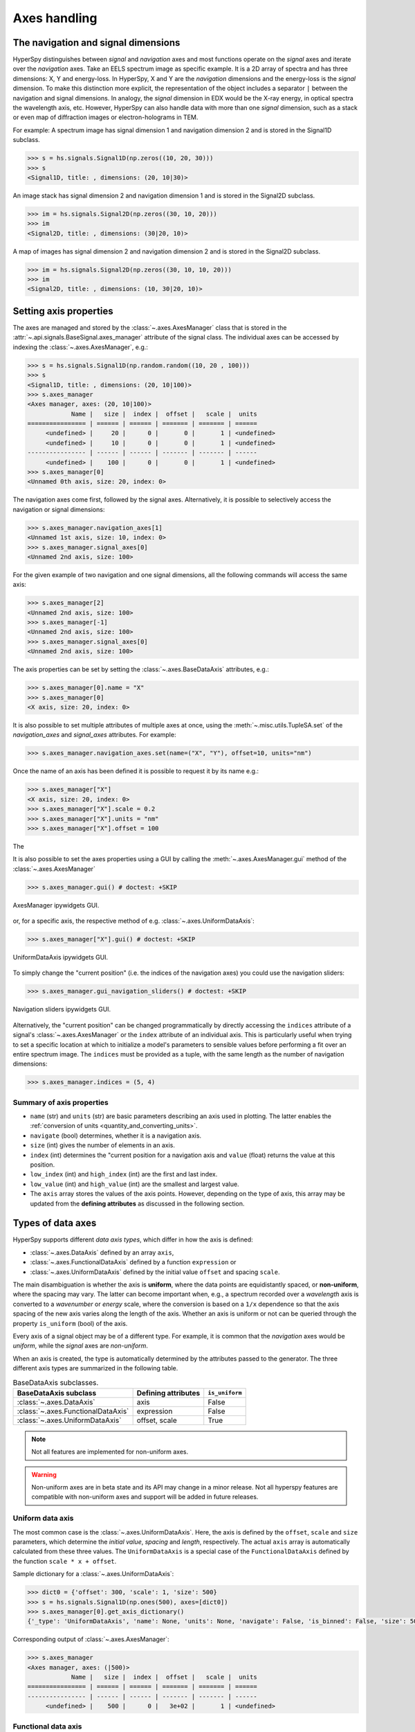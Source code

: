.. _axes-handling:

Axes handling
*************

.. _dimensions-label:

The navigation and signal dimensions
------------------------------------

HyperSpy distinguishes between *signal* and *navigation* axes and most
functions operate on the *signal* axes and iterate over the *navigation* axes.
Take an EELS spectrum image as specific example. It is a 2D array of spectra
and has three dimensions: X, Y and energy-loss. In HyperSpy, X and Y are the
*navigation* dimensions and the energy-loss is the *signal* dimension. To make
this distinction more explicit, the representation of the object includes a
separator ``|`` between the navigation and signal dimensions. In analogy, the
*signal* dimension in EDX would be the X-ray energy, in optical spectra the
wavelength axis, etc. However, HyperSpy can also handle data with more than one
*signal* dimension, such as a stack or even map of diffraction images or
electron-holograms in TEM.

For example: A spectrum image has signal dimension 1 and navigation dimension 2
and is stored in the Signal1D subclass.

.. code-block:: python

    >>> s = hs.signals.Signal1D(np.zeros((10, 20, 30)))
    >>> s
    <Signal1D, title: , dimensions: (20, 10|30)>


An image stack has signal dimension 2 and navigation dimension 1 and is stored
in the Signal2D subclass.

.. code-block:: python

    >>> im = hs.signals.Signal2D(np.zeros((30, 10, 20)))
    >>> im
    <Signal2D, title: , dimensions: (30|20, 10)>


A map of images has signal dimension 2 and navigation dimension 2 and is stored
in the Signal2D subclass.

.. code-block:: python

    >>> im = hs.signals.Signal2D(np.zeros((30, 10, 10, 20)))
    >>> im
    <Signal2D, title: , dimensions: (10, 30|20, 10)>


.. _Setting_axis_properties:

Setting axis properties
-----------------------

The axes are managed and stored by the :class:`~.axes.AxesManager` class
that is stored in the :attr:`~.api.signals.BaseSignal.axes_manager` attribute of
the signal class. The individual axes can be accessed by indexing the
:class:`~.axes.AxesManager`, e.g.:

.. code-block:: python

    >>> s = hs.signals.Signal1D(np.random.random((10, 20 , 100)))
    >>> s
    <Signal1D, title: , dimensions: (20, 10|100)>
    >>> s.axes_manager
    <Axes manager, axes: (20, 10|100)>
                Name |   size |  index |  offset |   scale |  units
    ================ | ====== | ====== | ======= | ======= | ======
         <undefined> |     20 |      0 |       0 |       1 | <undefined>
         <undefined> |     10 |      0 |       0 |       1 | <undefined>
    ---------------- | ------ | ------ | ------- | ------- | ------
         <undefined> |    100 |      0 |       0 |       1 | <undefined>
    >>> s.axes_manager[0]
    <Unnamed 0th axis, size: 20, index: 0>

The navigation axes come first, followed by the signal axes. Alternatively,
it is possible to selectively access the navigation or signal dimensions:

.. code-block:: python

    >>> s.axes_manager.navigation_axes[1]
    <Unnamed 1st axis, size: 10, index: 0>
    >>> s.axes_manager.signal_axes[0]
    <Unnamed 2nd axis, size: 100>

For the given example of two navigation and one signal dimensions, all the
following commands will access the same axis:

.. code-block:: python

    >>> s.axes_manager[2]
    <Unnamed 2nd axis, size: 100>
    >>> s.axes_manager[-1]
    <Unnamed 2nd axis, size: 100>
    >>> s.axes_manager.signal_axes[0]
    <Unnamed 2nd axis, size: 100>

The axis properties can be set by setting the :class:`~.axes.BaseDataAxis`
attributes, e.g.:

.. code-block:: python

    >>> s.axes_manager[0].name = "X"
    >>> s.axes_manager[0]
    <X axis, size: 20, index: 0>

.. versionadded:: 2.2
    :meth:`~.misc.utils.TupleSA.set` method for :attr:`~.axes.AxesManager.navigation_axes` and :attr:`~.axes.AxesManager.signal_axes`.

It is also possible to set multiple attributes of multiple axes at once, using the :meth:`~.misc.utils.TupleSA.set`
of the `navigation_axes` and `signal_axes` attributes.
For example:

.. code-block:: python

    >>> s.axes_manager.navigation_axes.set(name=("X", "Y"), offset=10, units="nm")


Once the name of an axis has been defined it is possible to request it by its
name e.g.:

.. code-block:: python

    >>> s.axes_manager["X"]
    <X axis, size: 20, index: 0>
    >>> s.axes_manager["X"].scale = 0.2
    >>> s.axes_manager["X"].units = "nm"
    >>> s.axes_manager["X"].offset = 100

The 


It is also possible to set the axes properties using a GUI by calling the
:meth:`~.axes.AxesManager.gui` method of the :class:`~.axes.AxesManager`

.. code-block:: python

    >>> s.axes_manager.gui() # doctest: +SKIP

.. _axes_manager_gui_image:

.. figure::  images/axes_manager_gui_ipywidgets.png
   :align:   center

   AxesManager ipywidgets GUI.

or, for a specific axis, the respective method of e.g.
:class:`~.axes.UniformDataAxis`:

.. code-block:: python

    >>> s.axes_manager["X"].gui() # doctest: +SKIP

.. _data_axis_gui_image:

.. figure::  images/data_axis_gui_ipywidgets.png
   :align:   center

   UniformDataAxis ipywidgets GUI.

To simply change the "current position" (i.e. the indices of the navigation
axes) you could use the navigation sliders:

.. code-block:: python

    >>> s.axes_manager.gui_navigation_sliders() # doctest: +SKIP

.. _navigation_sliders_image:

.. figure::  images/axes_manager_navigation_sliders_ipywidgets.png
   :align:   center

   Navigation sliders ipywidgets GUI.

Alternatively, the "current position" can be changed programmatically by
directly accessing the ``indices`` attribute of a signal's
:class:`~.axes.AxesManager` or the ``index`` attribute of an individual
axis. This is particularly useful when trying to set
a specific location at which to initialize a model's parameters to
sensible values before performing a fit over an entire spectrum image. The
``indices`` must be provided as a tuple, with the same length as the number of
navigation dimensions:

.. code-block:: python

    >>> s.axes_manager.indices = (5, 4)

.. _Axes_properties:

Summary of axis properties
^^^^^^^^^^^^^^^^^^^^^^^^^^

* ``name`` (str) and ``units`` (str) are basic parameters describing an axis
  used in plotting. The latter enables the :ref:`conversion of units
  <quantity_and_converting_units>`.
* ``navigate`` (bool) determines, whether it is a navigation axis.
* ``size`` (int) gives the number of elements in an axis.
* ``index`` (int) determines the "current position for a navigation axis and
  ``value`` (float) returns the value at this position.
* ``low_index`` (int) and ``high_index`` (int) are the first and last index.
* ``low_value`` (int) and ``high_value`` (int) are the smallest and largest
  value.
* The ``axis`` array stores the values of the axis points. However,
  depending on the type of axis, this array may be updated from the **defining
  attributes** as discussed in the following section.


.. _Axes_types:

Types of data axes
------------------

HyperSpy supports different *data axis types*, which differ in how the axis is
defined:

* :class:`~.axes.DataAxis` defined by an array ``axis``,
* :class:`~.axes.FunctionalDataAxis` defined by a function ``expression`` or
* :class:`~.axes.UniformDataAxis` defined by the initial value ``offset``
  and spacing ``scale``.

The main disambiguation is whether the
axis is **uniform**, where the data points are equidistantly spaced, or
**non-uniform**, where the spacing may vary. The latter can become important
when, e.g., a spectrum recorded over a *wavelength* axis is converted to a
*wavenumber* or *energy* scale, where the conversion is based on a ``1/x``
dependence so that the axis spacing of the new axis varies along the length
of the axis. Whether an axis is uniform or not can be queried through the
property ``is_uniform`` (bool) of the axis.

Every axis of a signal object may be of a different type. For example, it is
common that the *navigation* axes would be *uniform*, while the *signal* axes
are *non-uniform*.

When an axis is created, the type is automatically determined by the attributes
passed to the generator. The three different axis types are summarized in the
following table.

.. table:: BaseDataAxis subclasses.

    +----------------------------------------+------------------------+----------------+
    |  BaseDataAxis subclass                 |  Defining attributes   | ``is_uniform`` |
    +========================================+========================+================+
    |  :class:`~.axes.DataAxis`              |         axis           |  False         |
    +----------------------------------------+------------------------+----------------+
    |  :class:`~.axes.FunctionalDataAxis`    |      expression        |  False         |
    +----------------------------------------+------------------------+----------------+
    |  :class:`~.axes.UniformDataAxis`       |    offset, scale       |  True          |
    +----------------------------------------+------------------------+----------------+

.. NOTE::

    Not all features are implemented for non-uniform axes.


.. warning::

    Non-uniform axes are in beta state and its API may change in a minor release.
    Not all hyperspy features are compatible with non-uniform axes and support
    will be added in future releases.


.. _uniform-data-axis:

Uniform data axis
^^^^^^^^^^^^^^^^^

The most common case is the :class:`~.axes.UniformDataAxis`. Here, the axis
is defined by the ``offset``, ``scale`` and ``size`` parameters, which determine
the `initial value`, `spacing` and `length`, respectively. The actual ``axis``
array is automatically calculated from these three values. The ``UniformDataAxis``
is a special case of the ``FunctionalDataAxis`` defined by the function
``scale * x + offset``.

Sample dictionary for a :class:`~.axes.UniformDataAxis`:

.. code-block:: python

    >>> dict0 = {'offset': 300, 'scale': 1, 'size': 500}
    >>> s = hs.signals.Signal1D(np.ones(500), axes=[dict0])
    >>> s.axes_manager[0].get_axis_dictionary()
    {'_type': 'UniformDataAxis', 'name': None, 'units': None, 'navigate': False, 'is_binned': False, 'size': 500, 'scale': 1.0, 'offset': 300.0}

Corresponding output of :class:`~.axes.AxesManager`:

.. code-block:: python

    >>> s.axes_manager
    <Axes manager, axes: (|500)>
                Name |   size |  index |  offset |   scale |  units 
    ================ | ====== | ====== | ======= | ======= | ====== 
    ---------------- | ------ | ------ | ------- | ------- | ------ 
         <undefined> |    500 |      0 |   3e+02 |       1 | <undefined> 


.. _functional-data-axis:

Functional data axis
^^^^^^^^^^^^^^^^^^^^

Alternatively, a :class:`~.axes.FunctionalDataAxis` is defined based on an
``expression`` that is evaluated to yield the axis points. The `expression`
is a function defined as a ``string`` using the
`SymPy <https://docs.sympy.org/latest/tutorial/intro.html>`_ text expression
format. An example would be ``expression = a / x + b``. Any variables in the
expression, in this case ``a`` and ``b`` must be defined as additional
attributes of the axis. The property ``is_uniform`` is automatically set to
``False``.

``x`` itself is an instance of :class:`~.axes.BaseDataAxis`. By default,
it will be a :class:`~.axes.UniformDataAxis` with ``offset = 0`` and
``scale = 1`` of the given ``size``. However, it can also be initialized with
custom ``offset`` and ``scale`` values. Alternatively, it can be a non
uniform :class:`~.axes.DataAxis`.

Sample dictionary for a :class:`~.axes.FunctionalDataAxis`:

.. code-block:: python

    >>> dict0 = {'expression': 'a / (x + 1) + b', 'a': 100, 'b': 10, 'size': 500}
    >>> s = hs.signals.Signal1D(np.ones(500), axes=[dict0])
    >>> s.axes_manager[0].get_axis_dictionary()
    {'_type': 'FunctionalDataAxis', 'name': None, 'units': None, 'navigate': False, 'is_binned': False, 'expression': 'a / (x + 1) + b', 'size': 500, 'x': {'_type': 'UniformDataAxis', 'name': None, 'units': None, 'navigate': False, 'is_binned': False, 'size': 500, 'scale': 1.0, 'offset': 0.0}, 'a': 100, 'b': 10}

Corresponding output of :class:`~.axes.AxesManager`:

.. code-block:: python

    >>> s.axes_manager
    <Axes manager, axes: (|500)>
                Name |   size |  index |  offset |   scale |  units 
    ================ | ====== | ====== | ======= | ======= | ====== 
    ---------------- | ------ | ------ | ------- | ------- | ------ 
         <undefined> |    500 |      0 | non-uniform axis | <undefined> 


Initializing ``x`` with ``offset`` and ``scale``:

.. code-block:: python

    >>> from hyperspy.axes import UniformDataAxis
    >>> dict0 = {'expression': 'a / x + b', 'a': 100, 'b': 10, 'x': UniformDataAxis(size=10,offset=10,scale=0.1)}
    >>> s = hs.signals.Signal1D(np.ones(500), axes=[dict0])
    >>> # the x array
    >>> s.axes_manager[0].x.axis
    array([10. , 10.1, 10.2, 10.3, 10.4, 10.5, 10.6, 10.7, 10.8, 10.9])
    >>> # the actual axis array
    >>> s.axes_manager[0].axis
    array([20.        , 19.9009901 , 19.80392157, 19.70873786, 19.61538462,
       19.52380952, 19.43396226, 19.34579439, 19.25925926, 19.17431193])


Initializing ``x`` as non-uniform :class:`~.axes.DataAxis`:

.. code-block:: python

    >>> from hyperspy.axes import DataAxis
    >>> dict0 = {'expression': 'a / x + b', 'a': 100, 'b': 10, 'x': DataAxis(axis=np.arange(1,10)**2)}
    >>> s = hs.signals.Signal1D(np.ones(500), axes=[dict0])
    >>> # the x array
    >>> s.axes_manager[0].x.axis
    array([ 1,  4,  9, 16, 25, 36, 49, 64, 81])
    >>> # the actual axis array
    >>> s.axes_manager[0].axis
    array([110.        ,  35.        ,  21.11111111,  16.25      ,
            14.        ,  12.77777778,  12.04081633,  11.5625    ,
            11.2345679 ])

Initializing ``x`` with ``offset`` and ``scale``:


.. _data-axis:

(non-uniform) Data axis
^^^^^^^^^^^^^^^^^^^^^^^

A :class:`~.axes.DataAxis` is the most flexible type of axis. The axis
points are directly given by an array named ``axis``. As this can be any
array, the property ``is_uniform`` is automatically set to ``False``.


Sample dictionary for a :class:`~.axes.DataAxis`:

.. code-block:: python

    >>> dict0 = {'axis': np.arange(12)**2}
    >>> s = hs.signals.Signal1D(np.ones(12), axes=[dict0])
    >>> s.axes_manager[0].get_axis_dictionary()
    {'_type': 'DataAxis', 'name': None, 'units': None, 'navigate': False, 'is_binned': False, 'axis': array([  0,   1,   4,   9,  16,  25,  36,  49,  64,  81, 100, 121])}

Corresponding output of :class:`~.axes.AxesManager`:

.. code-block:: python

    >>> s.axes_manager
    <Axes manager, axes: (|12)>
                Name |   size |  index |  offset |   scale |  units 
    ================ | ====== | ====== | ======= | ======= | ====== 
    ---------------- | ------ | ------ | ------- | ------- | ------ 
         <undefined> |     12 |      0 | non-uniform axis | <undefined> 


.. _defining-axes:

Defining a new axis
-------------------

An axis object can be created through the ``axes.create_axis()`` method, which
automatically determines the type of axis by the given attributes:

.. code-block:: python

    >>> from hyperspy import axes
    >>> axis = axes.create_axis(offset=10,scale=0.5,size=20)
    >>> axis
    <Unnamed axis, size: 20>

Alternatively, the creator of the different types of axes can be called
directly:

.. code-block:: python

    >>> from hyperspy import axes
    >>> axis = axes.UniformDataAxis(offset=10,scale=0.5,size=20)
    >>> axis
    <Unnamed axis, size: 20>

The dictionary defining the axis is returned by the ``get_axis_dictionary()``
method:

.. code-block:: python

    >>> axis.get_axis_dictionary()
    {'_type': 'UniformDataAxis', 'name': None, 'units': None, 'navigate': False, 'is_binned': False, 'size': 20, 'scale': 0.5, 'offset': 10.0}

This dictionary can be used, for example, in the :ref:`initilization of a new
signal<signal_initialization>`.


Adding/Removing axes to/from a signal
^^^^^^^^^^^^^^^^^^^^^^^^^^^^^^^^^^^^^

Usually, the axes are directly added to a signal during :ref:`signal
initialization<signal_initialization>`. However, you may wish to add/remove
axes from the :class:`~.axes.AxesManager` of a signal.

Note that there is currently no consistency check whether a signal object has
the right number of axes of the right dimensions. Most functions will however
fail if you pass a signal object where the axes do not match the data
dimensions and shape.

You can *add a set of axes* to the :class:`~.axes.AxesManager` by passing either a list of
axes dictionaries to ``axes_manager.create_axes()``:

.. code-block:: python

    >>> dict0 = {'offset': 300, 'scale': 1, 'size': 500}
    >>> dict1 = {'axis': np.arange(12)**2}
    >>> s.axes_manager.create_axes([dict0,dict1])

or a list of axes objects:

.. code-block:: python

    >>> from hyperspy.axes import UniformDataAxis, DataAxis
    >>> axis0 = UniformDataAxis(offset=300,scale=1,size=500)
    >>> axis1 = DataAxis(axis=np.arange(12)**2)
    >>> s.axes_manager.create_axes([axis0,axis1])

*Remove an axis* from the :class:`~.axes.AxesManager` using ``remove()``, e.g. for the last axis:

.. code-block:: python

    >>> s.axes_manager.remove(-1)


.. _quantity_and_converting_units:

Using quantity and converting units
-----------------------------------

The ``scale`` and the ``offset`` of each :class:`~.axes.UniformDataAxis` axis
can be set and retrieved as quantity.

.. code-block:: python

    >>> s = hs.signals.Signal1D(np.arange(10))
    >>> s.axes_manager[0].scale_as_quantity
    <Quantity(1.0, 'dimensionless')>
    >>> s.axes_manager[0].scale_as_quantity = '2.5 µm'
    >>> s.axes_manager
    <Axes manager, axes: (|10)>
                Name |   size |  index |  offset |   scale |  units 
    ================ | ====== | ====== | ======= | ======= | ====== 
    ---------------- | ------ | ------ | ------- | ------- | ------ 
         <undefined> |     10 |      0 |       0 |     2.5 |     µm 
    >>> s.axes_manager[0].offset_as_quantity = '2.5 nm'


Internally, HyperSpy uses the `pint <https://pint.readthedocs.io>`_ library to
manage the scale and offset quantities. The ``scale_as_quantity`` and
``offset_as_quantity`` attributes return pint object:

.. code-block:: python

    >>> q = s.axes_manager[0].offset_as_quantity
    >>> type(q) # q is a pint quantity object
    <class 'pint.Quantity'>
    >>> q
    <Quantity(2.5, 'nanometer')>


The ``convert_units`` method of the :class:`~.axes.AxesManager` converts
units, which by default (no parameters provided) converts all axis units to an
optimal unit to avoid using too large or small numbers.

Each axis can also be converted individually using the ``convert_to_units``
method of the :class:`~.axes.UniformDataAxis`:

.. code-block:: python

    >>> axis = hs.hyperspy.axes.UniformDataAxis(size=10, scale=0.1, offset=10, units='mm')
    >>> axis.scale_as_quantity
    <Quantity(0.1, 'millimeter')>
    >>> axis.convert_to_units('µm')
    >>> axis.scale_as_quantity
    <Quantity(100.0, 'micrometer')>


.. _Axes_storage_ordering:

Axes storage and ordering
-------------------------

Note that HyperSpy rearranges the axes when compared to the array order. The
following few paragraphs explain how and why.

Depending on how the array is arranged, some axes are faster to iterate than
others. Consider an example of a book as the dataset in question. It is
trivially simple to look at letters in a line, and then lines down the page,
and finally pages in the whole book.  However, if your words are written
vertically, it can be inconvenient to read top-down (the lines are still
horizontal, it's just the meaning that's vertical!). It is very time-consuming
if every letter is on a different page, and for every word you have to turn 5-6
pages. Exactly the same idea applies here - in order to iterate through the
data (most often for plotting, but for any other operation as well), you
want to keep it ordered for "fast access".

In Python (more explicitly `numpy`), the "fast axes order" is `C order` (also
called row-major order). This means that the **last** axis of a numpy array is
fastest to iterate over (i.e. the lines in the book). An alternative ordering
convention is `F order` (column-major), where it is the other way round: the
first axis of an array is the fastest to iterate over. In both cases, the
further an axis is from the `fast axis` the slower it is to iterate over this
axis. In the book analogy, you could think about reading the first lines of
all pages, then the second and so on.

When data is acquired sequentially, it is usually stored in acquisition order.
When a dataset is loaded, HyperSpy generally stores it in memory in the same
order, which is good for the computer. However, HyperSpy will reorder and
classify the axes to make it easier for humans. Let's imagine a single numpy
array that contains pictures of a scene acquired with different exposure times
on different days. In numpy, the array dimensions are  ``(D, E, Y, X)``. This
order makes it fast to iterate over the images in the order in which they were
acquired. From a human point of view, this dataset is just a collection of
images, so HyperSpy first classifies the image axes (``X`` and ``Y``) as
`signal axes` and the remaining axes the `navigation axes`. Then it reverses
the order of each set of axes because many humans are used to get the ``X``
axis first and, more generally, the axes in acquisition order from left to
right. So, the same axes in HyperSpy are displayed like this: ``(E, D | X,
Y)``.

Extending this to arbitrary dimensions, by default, we reverse the numpy axes,
chop them into two chunks (signal and navigation), and then swap those chunks,
at least when printing. As an example:

.. code-block:: bash

    (a1, a2, a3, a4, a5, a6) # original (numpy)
    (a6, a5, a4, a3, a2, a1) # reverse
    (a6, a5) (a4, a3, a2, a1) # chop
    (a4, a3, a2, a1) (a6, a5) # swap (HyperSpy)

In the background, HyperSpy also takes care of storing the data in memory in
a "machine-friendly" way, so that iterating over the navigation axes is always
fast.

.. _iterating_axesmanager:

Iterating over the AxesManager
------------------------------
One can iterate over the :class:`~.axes.AxesManager` to produce indices to
the navigation axes. Each iteration will yield a new tuple of indices, sorted
according to the iteration path specified in :attr:`~.axes.AxesManager.iterpath`.
Setting the :attr:`~.axes.AxesManager.indices` property to a new index will
update the accompanying signal so that signal methods that operate at a specific
navigation index will now use that index, like ``s.plot()``.

.. code-block:: python

    >>> s = hs.signals.Signal1D(np.zeros((2,3,10)))
    >>> s.axes_manager.iterpath # check current iteration path
    'serpentine'
    >>> for index in s.axes_manager:
    ...     print(index)
    (0, 0)
    (1, 0)
    (2, 0)
    (2, 1)
    (1, 1)
    (0, 1)

The :attr:`~.axes.AxesManager.iterpath` attribute specifies the strategy that
the :class:`~.axes.AxesManager` should use to iterate over the navigation axes.
Two built-in strategies exist:

- ``'serpentine'`` (default): starts at (0, 0), but when it reaches the final column
  (of index N), it continues from (1, N) along the next row, in the same way
  that a snake might slither, left and right.
- ``'flyback'``: starts at (0, 0), continues down the row until the final
  column, "flies back" to the first column, and continues from (1, 0).



.. code-block:: python

    >>> s = hs.signals.Signal1D(np.zeros((2,3,10)))
    >>> s.axes_manager.iterpath = 'flyback'
    >>> for index in s.axes_manager:
    ...     print(index)
    (0, 0)
    (1, 0)
    (2, 0)
    (0, 1)
    (1, 1)
    (2, 1)


The :attr:`~.axes.AxesManager.iterpath` can also be set using the
:meth:`~.axes.AxesManager.switch_iterpath` context manager:

.. code-block:: python

    >>> s = hs.signals.Signal1D(np.zeros((2,3,10)))
    >>> with s.axes_manager.switch_iterpath('flyback'):
    ...     for index in s.axes_manager:
    ...         print(index)
    (0, 0)
    (1, 0)
    (2, 0)
    (0, 1)
    (1, 1)
    (2, 1)

The :attr:`~.axes.AxesManager.iterpath` can also be set to be a specific list of indices, like [(0,0), (0,1)],
but can also be any generator of indices. Storing a high-dimensional set of
indices as a list or array can take a significant amount of memory. By using a
generator instead, one almost entirely removes such a memory footprint:

.. code-block:: python

    >>> s.axes_manager.iterpath = [(0,1), (1,1), (0,1)]
    >>> for index in s.axes_manager:
    ...     print(index)
    (0, 1)
    (1, 1)
    (0, 1)

    >>> def reverse_flyback_generator():
    ...     for i in reversed(range(3)):
    ...         for j in reversed(range(2)):
    ...             yield (i,j)

    >>> s.axes_manager.iterpath = reverse_flyback_generator()
    >>> for index in s.axes_manager:
    ...     print(index)    
    (2, 1)
    (2, 0)
    (1, 1)
    (1, 0)
    (0, 1)
    (0, 0)


Since generators do not have a defined length, and does not need to include all
navigation indices, a progressbar will be unable to determine how long it needs
to be. To resolve this, a helper class can be imported that takes both a generator
and a manually specified length as inputs:

.. code-block:: python

    >>> from hyperspy.axes import GeneratorLen
    >>> gen = GeneratorLen(reverse_flyback_generator(), 6)
    >>> s.axes_manager.iterpath = gen
